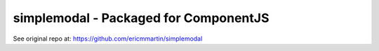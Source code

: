 simplemodal - Packaged for ComponentJS
======================================

See original repo at: https://github.com/ericmmartin/simplemodal
